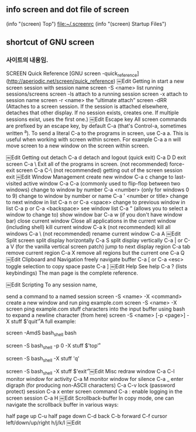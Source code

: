 
** info screen and dot file of screen
(info "(screen) Top")
file:~/.screenrc (info "(screen) Startup Files")
** shortcut of GNU screen
*** 사이트의 내용임. 
SCREEN Quick Reference [GNU screen -quick_reference](http://aperiodic.net/screen/quick_reference)
￼Edit
Getting in
start a new screen session with session name	screen -S <name>
list running sessions/screens	screen -ls
attach to a running session	screen -x
attach to session name	screen -r <name>
the “ultimate attach”	screen -dRR (Attaches to a screen session. If the session is attached elsewhere, detaches that other display. If no session exists, creates one. If multiple sessions exist, uses the first one.)
￼Edit
Escape key
All screen commands are prefixed by an escape key, by default C-a (that's Control-a, sometimes written ^a). To send a literal C-a to the programs in screen, use C-a a. This is useful when working with screen within screen. For example C-a a n will move screen to a new window on the screen within screen.

￼Edit
Getting out
detach	C-a d
detach and logout (quick exit)	C-a D D
exit screen	C-a \ Exit all of the programs in screen. (not recommended)
force-exit screen	C-a C-\ (not recommended)
getting out of the screen session	exit
￼Edit
Window Management
create new window	C-a c
change to last-visited active window	C-a C-a (commonly used to flip-flop between two windows)
change to window by number	C-a <number> (only for windows 0 to 9)
change to window by number or name	C-a ' <number or title>
change to next window in list	C-a n or C-a <space>
change to previous window in list	C-a p or C-a <backspace>
see window list	C-a " (allows you to select a window to change to)
show window bar	C-a w (if you don't have window bar)
close current window	Close all applications in the current window (including shell)
kill current window	C-a k (not recommended)
kill all windows	C-a \ (not recommended)
rename current window	C-a A
￼Edit
Split screen
split display horizontally	C-a S
split display vertically	C-a | or C-a V (for the vanilla vertical screen patch)
jump to next display region	C-a tab
remove current region	C-a X
remove all regions but the current one	C-a Q
￼Edit
Clipboard and Navigation
freely navigate buffer	C-a [ or C-a <esc>
toggle selection to copy	space
paste	C-a ]
￼Edit
Help
See help	C-a ? (lists keybindings)
The man page is the complete reference.

￼Edit
Scripting
To any session name,

send a command to a named session	screen -S <name> -X <command>
create a new window and run ping example.com	screen -S <name> -X screen ping example.com
stuff characters into the input buffer
using bash to expand a newline character
(from here)	
screen -S <name> [-p <page>] -X stuff $'quit\r'
A full example:

# run bash within screen
screen -AmdS bash_shell bash
# run top within that bash session
screen -S bash_shell -p 0 -X stuff $'top\r'
 
# ... some time later
 
# stuff 'q' to tell top to quit
screen -S bash_shell -X stuff 'q'
# stuff 'exit\n' to exit bash session
screen -S bash_shell -X stuff $'exit\r'
￼Edit
Misc
redraw window	C-a C-l
monitor window for activity	C-a M
monitor window for silence	C-a _
enter digraph (for producing non-ASCII characters)	C-a C-v
lock (password protect) session	C-a x
enter screen command	C-a :
enable logging in the screen session	C-a H
￼Edit
Scrollback-buffer
In copy mode, one can navigate the scrollback buffer in various ways:

half page up	C-u		half page down	C-d
back	C-b		forward	C-f
cursor left/down/up/right	h/j/k/l
￼Edit
